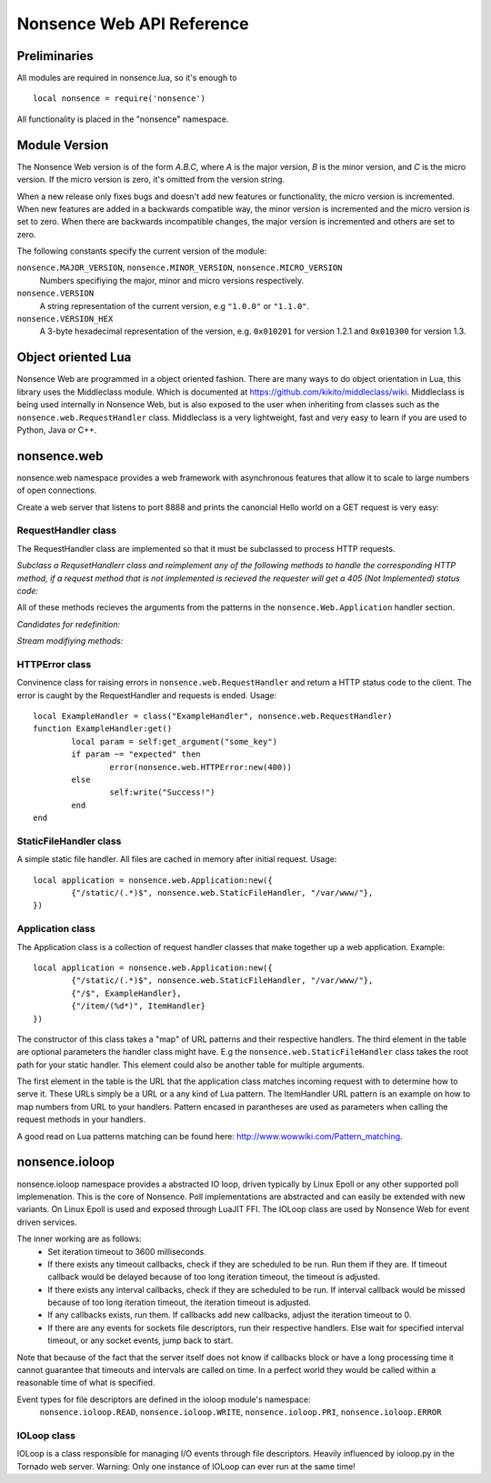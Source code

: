 .. _apiref:

**************************
Nonsence Web API Reference
**************************

.. highlight:: lua

Preliminaries
=============
All modules are required in nonsence.lua, so it's enough to

::

   local nonsence = require('nonsence')
	
All functionality is placed in the "nonsence" namespace.

Module Version
==============
The Nonsence Web version is of the form *A.B.C*, where *A* is the
major version, *B* is the minor version, and *C* is the micro version.
If the micro version is zero, it's omitted from the version string.

When a new release only fixes bugs and doesn't add new features or
functionality, the micro version is incremented. When new features are
added in a backwards compatible way, the minor version is incremented
and the micro version is set to zero. When there are backwards
incompatible changes, the major version is incremented and others are
set to zero.
	
The following constants specify the current version of the module:

``nonsence.MAJOR_VERSION``, ``nonsence.MINOR_VERSION``, ``nonsence.MICRO_VERSION``
  Numbers specifiying the major, minor and micro versions respectively.

``nonsence.VERSION``
  A string representation of the current version, e.g ``"1.0.0"`` or ``"1.1.0"``.
  
``nonsence.VERSION_HEX``
  A 3-byte hexadecimal representation of the version, e.g.
  ``0x010201`` for version 1.2.1 and ``0x010300`` for version 1.3.

Object oriented Lua
===================
Nonsence Web are programmed in a object oriented fashion. There are many ways to do 
object orientation in Lua, this library uses the Middleclass module. Which is documented
at https://github.com/kikito/middleclass/wiki. Middleclass is being used internally in 
Nonsence Web, but is also exposed to the user when inheriting from classes such as the
``nonsence.web.RequestHandler`` class. Middleclass is a very lightweight, fast and very
easy to learn if you are used to Python, Java or C++.


nonsence.web
============
nonsence.web namespace provides a web framework with asynchronous features that allow it
to scale to large numbers of open connections.

Create a web server that listens to port 8888 and prints the canoncial Hello world on a GET request is
very easy:

.. code-block:: lua
   :linenos:

	local nonsence = require('nonsence')

	local ExampleHandler = class("ExampleHandler", nonsence.web.RequestHandler)
	function ExampleHandler:get() 
		self:write("Hello world!") 
	end

	local application = nonsence.web.Application:new({ 
		{"/$", ExampleHandler}
	})
	application:listen(8888)
	nonsence.ioloop.instance():start()


RequestHandler class
~~~~~~~~~~~~~~~~~~~~
The RequestHandler class are implemented so that it must be subclassed to process HTTP requests.

*Subclass a RequsetHandlerr class and reimplement any of the following methods to handle the corresponding HTTP method, if a request method that is not implemented is recieved the requester will get a 405 (Not Implemented) status code:*

.. function:: RequestHandler:get(...)	
	
	HTTP GET reqests handler.
        
        :param ...: Parameters from matched URL pattern with braces. E.g /users/(.*)$ would provide anything after /users/ as first parameter.

.. function:: RequestHandler:post(...)

	HTTP POST reqests handler.
        
        :param ...: Parameters from matched URL pattern with braces.

.. function:: RequestHandler:head(...)

	HTTP HEAD reqests handler.
        
        :param ...: Parameters from matched URL pattern with braces.

.. function:: RequestHandler:delete(...)

	HTTP DELETE reqests handler.
        
        :param ...: Parameters from matched URL pattern with braces.

.. function:: RequestHandler:put(...)

	HTTP PUT reqests handler.
        
        :param ...: Parameters from matched URL pattern with braces.

.. function:: RequestHandler:options(...)

	HTTP OPTIONS reqests handler.
        
        :param ...: Parameters from matched URL pattern with braces.

All of these methods recieves the arguments from the patterns in the ``nonsence.Web.Application`` handler section.

*Candidates for redefinition:*

.. function:: RequestHandler:on_create(kwargs)

	Reimplement this method if you want to do something straight after the class instance has been created.
        
        :param kwargs: The keyword arguments that you initialize the class with.
        :type kwargs: Table

.. function:: RequestHandler:prepare()

	Called before each request, independent on the HTTP method used for the request..

.. function:: RequestHandler:on_finish()

	Called after the end of a request. Useful for e.g a cleanup routine.

.. funciton:: RequestHandler:set_default_headers()

	Reimplement this method if you want to set special headers on all requests to the handler.

*Stream modifiying methods:*

.. function:: RequestHandler:write(chunk)

	Writes the given chunk to the output buffer.			
	To write the output to the network, call the ``nonsence.web.RequestHandler:flush()`` method.
	If the given chunk is a Lua table, it will be automatically
	stringifed to JSON.
        
        :param chunk: Bytes to add to output buffer.
        :type chunk: String

.. function:: RequestHandler:finish(chunk)

	Writes the chunk to the output buffer and finishes the HTTP request.
	This method should only be called once in one request.
        
        :param chunk: Bytes to add to output buffer.
        :type chunk: String

.. function:: RequestHandler:flush(callback)

	Flushes the current output buffer to the IO stream.
			
	If callback is given it will be run when the buffer has 
	been written to the socket. Note that only one callback flush
	callback can be present per request. Giving a new callback
	before the pending has been run leads to discarding of the
	current pending callback. For HEAD method request the chunk 
	is ignored and only headers are written to the socket.
        
        :param callback: Function to call after the buffer has been flushed.
        :type callback: Function

.. function:: RequestHandler:clear()
	
	Reset all headers, empty write buffer in a request.

.. function:: RequestHandler:add_header(name, value)

	Add the given name and value pair to the HTTP response headers. Raises error if name already exists.
        
        :param name: Name of value to add.
        :type name: String
        :param value: Value to add.
        :type value: String

.. function:: RequestHandler:set_header(name, value)

	Set the given name and value pair of the HTTP response headers. If name exists then the value is overwritten.
        
        :param name: Name of value to add.
        :type name: String
        :param value: Value to add.
        :type value: String
        
.. function:: RequestHandler:get_header(name)

	Returns the current value of the given name in the HTTP response headers. Returns nil if not set.
        
        :param name: Name of value to get.
        :type name: String
        :rtype: String or nil

.. function:: RequestHandler:set_status(code)
	
	Set the status code of the HTTP response headers.
	
	:param code: HTTP status code to set.
	:type code: Number

.. function:: RequestHandler:get_status()
	
	Get the curent status code of the HTTP response headers.
	
	:rtype: Number

.. function:: RequestHandler:get_argument(name, default, strip)

	Returns the value of the argument with the given name.
	If default value is not given the argument is considered to be
	required and will result in a 400 Bad Request if the argument
	does not exist.
	
	:param name: Name of the argument to get.
	:type name: String
	:param default: Optional fallback value in case argument is not set.
	:type default: String
	:param strip: Remove whitespace from head and tail of string.
	:type strip: Boolean
	:rtype: String

.. function:: RequestHandler:get_arguments(name, strip)

	Returns the values of the argument with the given name. Should be used when you expect multiple arguments values with same name. Strip will take away whitespaces at head and tail where 		applicable.
	
	Returns a empty table if argument does not exist.
	
	:param name: Name of the argument to get.
	:type name: String
	:param strip: Remove whitespace from head and tail of string.
	:type strip: Boolean

.. function:: RequestHandler:redirect(url, permanent)

	Redirect client to another URL. Sets headers and finish request. User can not send data after this. 
	:param url: The URL to redirect to.
	:type url: String
	:param permanent: Flag this as a permanent redirect or temporary.
	:param permanent: Boolean


HTTPError class
~~~~~~~~~~~~~~~
Convinence class for raising errors in ``nonsence.web.RequestHandler`` and return a HTTP status code to the client. The error is caught by the RequestHandler and requests is ended. Usage:

::

	local ExampleHandler = class("ExampleHandler", nonsence.web.RequestHandler)
	function ExampleHandler:get() 
		local param = self:get_argument("some_key")
		if param ~= "expected" then
			error(nonsence.web.HTTPError:new(400))
		else
			self:write("Success!")
		end
	end

.. function:: HTTPError:new(code, message)
	
	Provide code and optional message.
	
	:param code: The HTTP status code to send to send to client.
	:type code: Number
	:param message: Optional message to pass as body in the response.
	:type message: String


StaticFileHandler class
~~~~~~~~~~~~~~~~~~~~~~~
A simple static file handler. All files are cached in memory after initial request. Usage:

::

	local application = nonsence.web.Application:new({ 
		{"/static/(.*)$", nonsence.web.StaticFileHandler, "/var/www/"},
	})


Application class
~~~~~~~~~~~~~~~~~
The Application class is a collection of request handler classes that make together up a web application. Example:

::
	
	local application = nonsence.web.Application:new({ 
		{"/static/(.*)$", nonsence.web.StaticFileHandler, "/var/www/"},
		{"/$", ExampleHandler},
		{"/item/(%d*)", ItemHandler}
	})

The constructor of this class takes a "map" of URL patterns and their respective handlers. The third element in the table are optional parameters the handler class might have.
E.g the ``nonsence.web.StaticFileHandler`` class takes the root path for your static handler. This element could also be another table for multiple arguments.

The first element in the table is the URL that the application class matches incoming request with to determine how to serve it. These URLs simply be a URL or a any kind of Lua pattern.
The ItemHandler URL pattern is an example on how to map numbers from URL to your handlers. Pattern encased in parantheses are used as parameters when calling the request methods in your handlers.

A good read on Lua patterns matching can be found here: http://www.wowwiki.com/Pattern_matching.

.. function:: Application:listen(port, address)
	
	 Starts the HTTP server for this application on the given port.
	 
	 :param port: TCP port to bind server to.
	 :type port: Number
	 :param address: Optional address to bind server to. Use ``nonsence.socket.htonl()`` to create address. We use the integer format of the IP.
	 :type address: Number

.. function:: Application:set_server_name(name)

	Sets the name of the server. Used in the response headers.
	
	:param name: The name used in HTTP responses. Default is "Nonsence vx.x"
	:type name: String

.. function:: Application:get_server_name()

	Gets the current name of the server.
	:rtype: String


nonsence.ioloop
===============
nonsence.ioloop namespace provides a abstracted IO loop, driven typically by Linux Epoll or any other supported poll implemenation. This is the core of Nonsence. 
Poll implementations are abstracted and can easily be extended with new variants. 
On Linux Epoll is used and exposed through LuaJIT FFI. The IOLoop class are used by Nonsence Web for event driven services.

The inner working are as follows:
	- Set iteration timeout to 3600 milliseconds.
	- If there exists any timeout callbacks, check if they are scheduled to be run. Run them if they are. If timeout callback would be delayed because of too long iteration timeout, the timeout is adjusted.
	- If there exists any interval callbacks, check if they are scheduled to be run. If interval callback would be missed because of too long iteration timeout, the iteration timeout is adjusted.
	- If any callbacks exists, run them. If callbacks add new callbacks, adjust the iteration timeout to 0.
	- If there are any events for sockets file descriptors, run their respective handlers. Else wait for specified interval timeout, or any socket events, jump back to start.
	
Note that because of the fact that the server itself does not know if callbacks block or have a long processing time it cannot guarantee that timeouts and intervals are called on time.
In a perfect world they would be called within a reasonable time of what is specified.

Event types for file descriptors are defined in the ioloop module's namespace:
	``nonsence.ioloop.READ``, ``nonsence.ioloop.WRITE``, ``nonsence.ioloop.PRI``, ``nonsence.ioloop.ERROR``

.. function:: ioloop.instance()

        Return the global IO Loop. If none has been created yet, a global IO loop class instance will be created.
        
        :rtype: IOLoop class.

IOLoop class
~~~~~~~~~~~~
IOLoop is a class responsible for managing I/O events through file descriptors. 
Heavily influenced by ioloop.py in the Tornado web server.
Warning: Only one instance of IOLoop can ever run at the same time!

.. function:: IOLoop:new()

        Instanciate a new IO Loop class.

.. function:: IOLoop:add_handler(file_descriptor, events, handler)

        Add a handler (function) to the IO loop. File descriptor must be a socket, and not a file.
        
        :param file_descriptor: A file descriptor to trigger the handler.
        :type file_descriptor: Number
        :param events: The events to trigger the handler. E.g ``nonsence.ioloop.WRITE``. If you wish to listen for multiple events, the event values should be OR'ed together.
        :type events: Number
        :param handler: A callback function that will be called when the handler is triggered.
        :type handler: Function
        
.. function:: IOLoop:update_handler(file_descriptor, events)

        Modify existing handler with new events to trigger it.

        :param file_descriptor: A file descriptor to trigger the handler.
        :type file_descriptor: Number
        :param events: The events to replace the current set events. E.g ``nonsence.ioloop.WRITE``. If you wish to listen for multiple events, the event values should be OR'ed together.

.. function:: IOLoop:remove_handler(file_descriptor)

        Remove a existing handler from the IO Loop.
        
        :param file_descriptor: A file descriptor to trigger the handler.
        :type file_descriptor: Number
        
.. function:: IOLoop:add_callback(callback)

        Add a callback to be called on next iteration of the IO Loop.
        
        :param callback: A function to be called on next iteration.
        :type callback: Function
        
.. function:: IOLoop:list_callbacks()

        Returns all current callbacks in the IO Loop.
        
        :rtype: Table
        
.. function:: IOLoop:add_timeout(timestamp, callback)

        Schedule a callback to be called no earlier than given timestamp. There is given no gurantees that the callback will be called
        on time. See the note at beginning of this section.
        
        :param timestamp: A Lua timestamp. E.g os.time()
        :type timestamp: Number
        :param callback: A function to be called after timestamp is reached.
        :type callback: Function
        :rtype: Unique identifer as a reference for this timeout. The reference can be used as parameter for ``IOLoop:remove_timeout()``
        
.. function:: IOLoop:remove_timeout(ref)

        Remove a scheduled timeout by using its identifer.
        
        :param identifer: Identifier returned by ``IOLoop:add_timeout()``
        :type identifer: Number
        
.. function:: IOLoop:set_interval(msec, callback)

        Add a function to be called every milliseconds. There is given no guarantees that the callback will be called on time. See the note at beginning of this section.
        
        :param msec: Milliseconds interval.
        :type msec: Number
        :param callback: A function to be called every msecs.
        :type callback: Function
        :rtype: Unique numeric identifier as a reference to this interval. The refence can be used as parameter for ``IOLoop:clear_interval()``
        
.. function:: IOLoop:clear_interval(ref)

        Clear a interval.
        
        :param ref: Reference returned by ``IOLoop:set_interval()``
        :type ref: Number
        
.. function:: IOLoop:start()

        Start the IO Loop. Blocks until ``IOLoop:close()`` is called from the loop.
        
.. function:: IOLoop:close()
        
        Close the I/O loop. Closes the loop after current iteration is done. Any callbacks queued will be run before closing.
        
.. function:: IOLoop:running()
    
        Is the IO Loop running?
        
        :rtype: Boolean 
        
